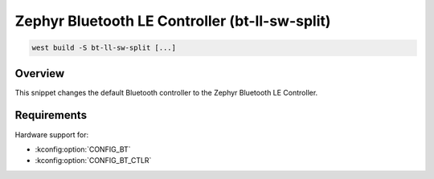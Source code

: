 .. _snippet-bt-ll-sw-split:

Zephyr Bluetooth LE Controller (bt-ll-sw-split)
###############################################

.. code-block:: console

   west build -S bt-ll-sw-split [...]

Overview
********

This snippet changes the default Bluetooth controller to the Zephyr Bluetooth LE Controller.

Requirements
************

Hardware support for:

- :kconfig:option:`CONFIG_BT`
- :kconfig:option:`CONFIG_BT_CTLR`
